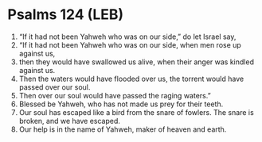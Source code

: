 * Psalms 124 (LEB)
:PROPERTIES:
:ID: LEB/19-PSA124
:END:

1. “If it had not been Yahweh who was on our side,” do let Israel say,
2. “If it had not been Yahweh who was on our side, when men rose up against us,
3. then they would have swallowed us alive, when their anger was kindled against us.
4. Then the waters would have flooded over us, the torrent would have passed over our soul.
5. Then over our soul would have passed the raging waters.”
6. Blessed be Yahweh, who has not made us prey for their teeth.
7. Our soul has escaped like a bird from the snare of fowlers. The snare is broken, and we have escaped.
8. Our help is in the name of Yahweh, maker of heaven and earth.
